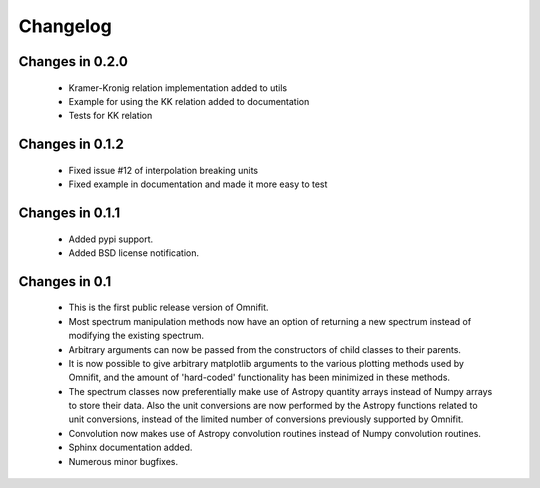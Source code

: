 Changelog
=========
Changes in 0.2.0
----------------
 * Kramer-Kronig relation implementation added to utils
 * Example for using the KK relation added to documentation
 * Tests for KK relation
Changes in 0.1.2
----------------
 * Fixed issue #12 of interpolation breaking units
 * Fixed example in documentation and made it more easy to test

Changes in 0.1.1
----------------
 * Added pypi support.
 * Added BSD license notification.

Changes in 0.1
--------------
 * This is the first public release version of Omnifit.
 * Most spectrum manipulation methods now have an option of returning a new spectrum instead of modifying the existing spectrum.
 * Arbitrary arguments can now be passed from the constructors of child classes to their parents.
 * It is now possible to give arbitrary matplotlib arguments to the various plotting methods used by Omnifit, and the amount of 'hard-coded' functionality has been minimized in these methods.
 * The spectrum classes now preferentially make use of Astropy quantity arrays instead of Numpy arrays to store their data. Also the unit conversions are now performed by the Astropy functions related to unit conversions, instead of the limited number of conversions previously supported by Omnifit.
 * Convolution now makes use of Astropy convolution routines instead of Numpy convolution routines.
 * Sphinx documentation added.
 * Numerous minor bugfixes.
